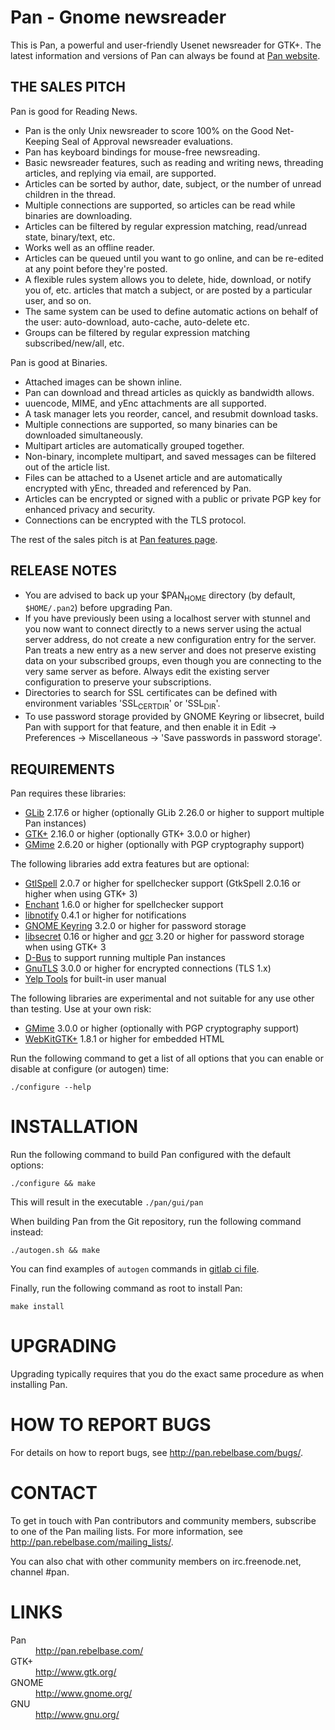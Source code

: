 * Pan - Gnome newsreader

This is Pan, a powerful and user-friendly Usenet newsreader for GTK+.
The latest information and versions of Pan can always be found at
[[http://pan.rebelbase.com/][Pan website]].

** THE SALES PITCH

Pan is good for Reading News.

- Pan is the only Unix newsreader to score 100% on the Good
  Net-Keeping Seal of Approval newsreader evaluations.
- Pan has keyboard bindings for mouse-free newsreading.
- Basic newsreader features, such as reading and writing news,
  threading articles, and replying via email, are supported.
- Articles can be sorted by author, date, subject, or the number of
  unread children in the thread.
- Multiple connections are supported, so articles can be read while
  binaries are downloading.
- Articles can be filtered by regular expression matching, read/unread
  state, binary/text, etc.
- Works well as an offline reader.
- Articles can be queued until you want to go online, and can be
  re-edited at any point before they're posted.
- A flexible rules system allows you to delete, hide, download, or
  notify you of, etc. articles that match a subject, or are posted by
  a particular user, and so on.
- The same system can be used to define automatic actions on behalf of
  the user: auto-download, auto-cache, auto-delete etc.
- Groups can be filtered by regular expression matching
  subscribed/new/all, etc.

Pan is good at Binaries.

- Attached images can be shown inline.
- Pan can download and thread articles as quickly as bandwidth allows.
- uuencode, MIME, and yEnc attachments are all supported.
- A task manager lets you reorder, cancel, and resubmit download tasks.
- Multiple connections are supported, so many binaries can
  be downloaded simultaneously.
- Multipart articles are automatically grouped together.
- Non-binary, incomplete multipart, and saved messages can be filtered
  out of the article list.
- Files can be attached to a Usenet article and are
  automatically encrypted with yEnc, threaded and referenced by Pan.
- Articles can be encrypted or signed with a public or private PGP key
  for enhanced privacy and security.
- Connections can be encrypted with the TLS protocol.

The rest of the sales pitch is at [[http://pan.rebelbase.com/features/][Pan features page]].

** RELEASE NOTES

- You are advised to back up your $PAN_HOME directory (by default,
  =$HOME/.pan2=) before upgrading Pan.
- If you have previously been using a localhost server with stunnel and
  you now want to connect directly to a news server using the actual
  server address, do not create a new configuration entry for the
  server. Pan treats a new entry as a new server and does not preserve
  existing data on your subscribed groups, even though you are
  connecting to the very same server as before. Always edit the existing
  server configuration to preserve your subscriptions.
- Directories to search for SSL certificates can be defined with
  environment variables 'SSL_CERT_DIR' or 'SSL_DIR'.
- To use password storage provided by GNOME Keyring or libsecret, build
  Pan with support for that feature, and then enable it in Edit ->
  Preferences -> Miscellaneous -> 'Save passwords in password storage'.

** REQUIREMENTS

Pan requires these libraries:

- [[http://developer.gnome.org/glib/][GLib]] 2.17.6 or higher
  (optionally GLib 2.26.0 or higher to support multiple Pan instances)
- [[http://www.gtk.org/][GTK+]] 2.16.0 or higher (optionally GTK+ 3.0.0 or higher)
- [[https://gitlab.gnome.org/GNOME/gmime][GMime]] 2.6.20 or higher (optionally with PGP cryptography support)

The following libraries add extra features but are optional:

- [[http://gtkspell.sourceforge.net][GtlSpell]] 2.0.7 or higher for spellchecker support
  (GtkSpell 2.0.16 or higher when using GTK+ 3)
- [[http://www.abisource.com/projects/enchant/][Enchant]] 1.6.0 or higher for spellchecker support
- [[http://www.galago-project.org/news/index.php][libnotify]] 0.4.1 or higher for notifications
- [[https://wiki.gnome.org/Projects/GnomeKeyring][GNOME Keyring]] 3.2.0 or higher for password storage
- [[https://developer.gnome.org/libsecret/][libsecret]] 0.16 or higher and [[https://developer.gnome.org/gcr/][gcr]] 3.20 or higher for password storage
  when using GTK+ 3 
- [[http://www.freedesktop.org/wiki/Software/dbus][D-Bus]] to support running multiple Pan instances
- [[http://www.gnu.org/software/gnutls/][GnuTLS]] 3.0.0 or higher for encrypted connections (TLS 1.x)
- [[https://wiki.gnome.org/Apps/Yelp/Tools][Yelp Tools]] for built-in user manual
  
The following libraries are experimental and not suitable for any use
other than testing. Use at your own risk:

- [[http://spruce.sourceforge.net/gmime/][GMime]] 3.0.0 or higher (optionally with PGP cryptography support)
- [[https://webkitgtk.org/][WebKitGTK+]] 1.8.1 or higher for embedded HTML

Run the following command to get a list of all options that you can
enable or disable at configure (or autogen) time:

#+begin_src shell
  ./configure --help
#+end_src

* INSTALLATION

Run the following command to build Pan configured with the default options:

#+begin_src  shell
  ./configure && make
#+end_src

This will result in the executable =./pan/gui/pan=

When building Pan from the Git repository, run the following command
instead:

#+begin_src shell
./autogen.sh && make
#+end_src

You can find examples of =autogen= commands in [[file:.gitlab-ci.yml][gitlab ci file]].

Finally, run the following command as root to install Pan:

#+begin_src shell
make install
#+end_src

* UPGRADING

Upgrading typically requires that you do the exact same procedure as when
installing Pan.


* HOW TO REPORT BUGS

For details on how to report bugs, see http://pan.rebelbase.com/bugs/.

* CONTACT

    To get in touch with Pan contributors and community members, subscribe to
    one of the Pan mailing lists. For more information, see
    <http://pan.rebelbase.com/mailing_lists/>.

    You can also chat with other community members on irc.freenode.net, channel
    #pan.


* LINKS

- Pan :: http://pan.rebelbase.com/
- GTK+ :: http://www.gtk.org/
- GNOME :: http://www.gnome.org/
- GNU :: http://www.gnu.org/


